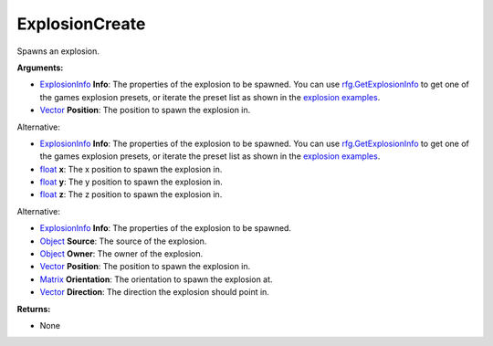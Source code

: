 
ExplosionCreate
********************************************************
Spawns an explosion.

**Arguments:**

- `ExplosionInfo`_ **Info**: The properties of the explosion to be spawned. You can use `rfg.GetExplosionInfo`_ to get one of the games explosion presets, or iterate the preset list as shown in the `explosion examples`_.

- `Vector`_ **Position**: The position to spawn the explosion in. 

Alternative:

- `ExplosionInfo`_ **Info**: The properties of the explosion to be spawned. You can use `rfg.GetExplosionInfo`_ to get one of the games explosion presets, or iterate the preset list as shown in the `explosion examples`_.

- `float`_ **x**: The x position to spawn the explosion in.

- `float`_ **y**: The y position to spawn the explosion in.

- `float`_ **z**: The z position to spawn the explosion in.

Alternative:

- `ExplosionInfo`_ **Info**: The properties of the explosion to be spawned.

- `Object`_ **Source**: The source of the explosion.

- `Object`_ **Owner**: The owner of the explosion.

- `Vector`_ **Position**: The position to spawn the explosion in.

- `Matrix`_ **Orientation**: The orientation to spawn the explosion at.

- `Vector`_ **Direction**: The direction the explosion should point in. 

**Returns:**

- None

.. _`float`: ../Types/PrimitiveTypes.html
.. _`Vector`: ../Types/Vector.html
.. _`Matrix`: ../Types/Matrix.html
.. _`Object`: ../Types/Object.html
.. _`ExplosionInfo`: ../Types/ExplosionInfo.html
.. _`rfg.GetExplosionInfo`: ./GetExplosionInfo.html
.. _`explosion examples`: ../../../Examples/Explosions.html
